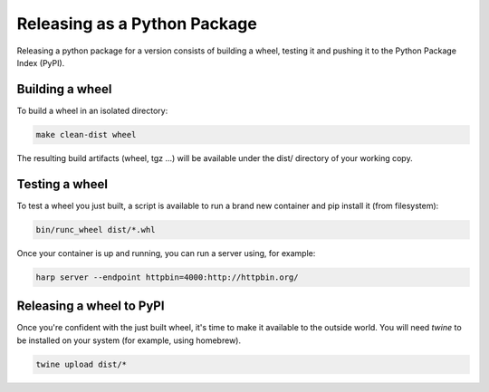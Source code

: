 Releasing as a Python Package
=============================

Releasing a python package for a version consists of building a wheel, testing it and pushing it to the Python Package
Index (PyPI).


Building a wheel
::::::::::::::::

To build a wheel in an isolated directory:

.. code-block:: shell

    make clean-dist wheel

The resulting build artifacts (wheel, tgz ...) will be available under the dist/ directory of your working copy.


Testing a wheel
:::::::::::::::

To test a wheel you just built, a script is available to run a brand new container and pip install it (from filesystem):

.. code-block:: shell

    bin/runc_wheel dist/*.whl

Once your container is up and running, you can run a server using, for example:

.. code-block::

    harp server --endpoint httpbin=4000:http://httpbin.org/


Releasing a wheel to PyPI
:::::::::::::::::::::::::

Once you're confident with the just built wheel, it's time to make it available to the outside world. You will need
`twine` to be installed on your system (for example, using homebrew).

.. code-block::

    twine upload dist/*
